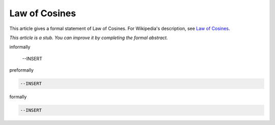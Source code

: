 Law of Cosines
--------------

This article gives a formal statement of Law of Cosines.  For Wikipedia's
description, see
`Law of Cosines <https://en.wikipedia.org/wiki/Law_of_cosines>`_.

*This article is a stub. You can improve it by completing
the formal abstract.*

informally

  --INSERT

preformally

.. code-block:: text

  --INSERT

formally

.. code-block:: lean

  --INSERT
